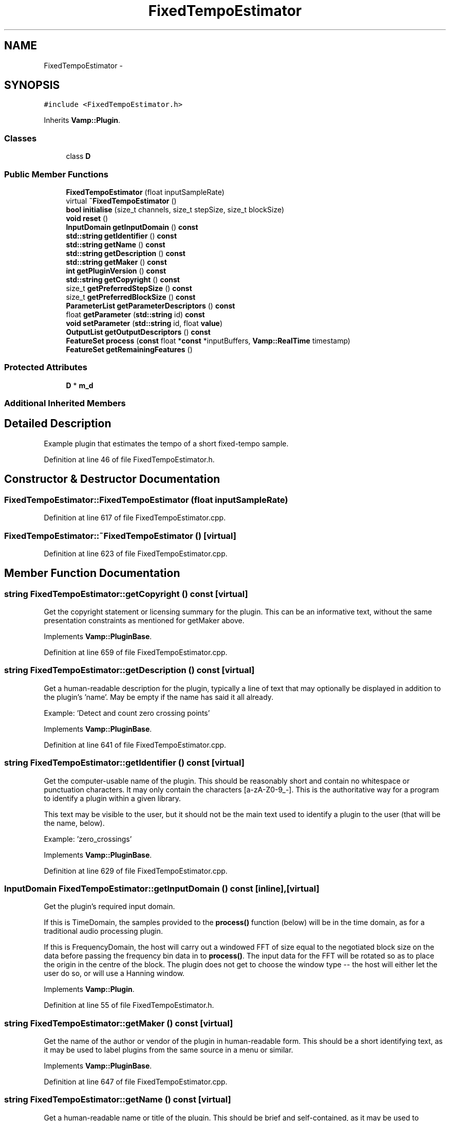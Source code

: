 .TH "FixedTempoEstimator" 3 "Thu Apr 28 2016" "Audacity" \" -*- nroff -*-
.ad l
.nh
.SH NAME
FixedTempoEstimator \- 
.SH SYNOPSIS
.br
.PP
.PP
\fC#include <FixedTempoEstimator\&.h>\fP
.PP
Inherits \fBVamp::Plugin\fP\&.
.SS "Classes"

.in +1c
.ti -1c
.RI "class \fBD\fP"
.br
.in -1c
.SS "Public Member Functions"

.in +1c
.ti -1c
.RI "\fBFixedTempoEstimator\fP (float inputSampleRate)"
.br
.ti -1c
.RI "virtual \fB~FixedTempoEstimator\fP ()"
.br
.ti -1c
.RI "\fBbool\fP \fBinitialise\fP (size_t channels, size_t stepSize, size_t blockSize)"
.br
.ti -1c
.RI "\fBvoid\fP \fBreset\fP ()"
.br
.ti -1c
.RI "\fBInputDomain\fP \fBgetInputDomain\fP () \fBconst\fP "
.br
.ti -1c
.RI "\fBstd::string\fP \fBgetIdentifier\fP () \fBconst\fP "
.br
.ti -1c
.RI "\fBstd::string\fP \fBgetName\fP () \fBconst\fP "
.br
.ti -1c
.RI "\fBstd::string\fP \fBgetDescription\fP () \fBconst\fP "
.br
.ti -1c
.RI "\fBstd::string\fP \fBgetMaker\fP () \fBconst\fP "
.br
.ti -1c
.RI "\fBint\fP \fBgetPluginVersion\fP () \fBconst\fP "
.br
.ti -1c
.RI "\fBstd::string\fP \fBgetCopyright\fP () \fBconst\fP "
.br
.ti -1c
.RI "size_t \fBgetPreferredStepSize\fP () \fBconst\fP "
.br
.ti -1c
.RI "size_t \fBgetPreferredBlockSize\fP () \fBconst\fP "
.br
.ti -1c
.RI "\fBParameterList\fP \fBgetParameterDescriptors\fP () \fBconst\fP "
.br
.ti -1c
.RI "float \fBgetParameter\fP (\fBstd::string\fP id) \fBconst\fP "
.br
.ti -1c
.RI "\fBvoid\fP \fBsetParameter\fP (\fBstd::string\fP id, float \fBvalue\fP)"
.br
.ti -1c
.RI "\fBOutputList\fP \fBgetOutputDescriptors\fP () \fBconst\fP "
.br
.ti -1c
.RI "\fBFeatureSet\fP \fBprocess\fP (\fBconst\fP float *\fBconst\fP *inputBuffers, \fBVamp::RealTime\fP timestamp)"
.br
.ti -1c
.RI "\fBFeatureSet\fP \fBgetRemainingFeatures\fP ()"
.br
.in -1c
.SS "Protected Attributes"

.in +1c
.ti -1c
.RI "\fBD\fP * \fBm_d\fP"
.br
.in -1c
.SS "Additional Inherited Members"
.SH "Detailed Description"
.PP 
Example plugin that estimates the tempo of a short fixed-tempo sample\&. 
.PP
Definition at line 46 of file FixedTempoEstimator\&.h\&.
.SH "Constructor & Destructor Documentation"
.PP 
.SS "FixedTempoEstimator::FixedTempoEstimator (float inputSampleRate)"

.PP
Definition at line 617 of file FixedTempoEstimator\&.cpp\&.
.SS "FixedTempoEstimator::~FixedTempoEstimator ()\fC [virtual]\fP"

.PP
Definition at line 623 of file FixedTempoEstimator\&.cpp\&.
.SH "Member Function Documentation"
.PP 
.SS "\fBstring\fP FixedTempoEstimator::getCopyright () const\fC [virtual]\fP"
Get the copyright statement or licensing summary for the plugin\&. This can be an informative text, without the same presentation constraints as mentioned for getMaker above\&. 
.PP
Implements \fBVamp::PluginBase\fP\&.
.PP
Definition at line 659 of file FixedTempoEstimator\&.cpp\&.
.SS "\fBstring\fP FixedTempoEstimator::getDescription () const\fC [virtual]\fP"
Get a human-readable description for the plugin, typically a line of text that may optionally be displayed in addition to the plugin's 'name'\&. May be empty if the name has said it all already\&.
.PP
Example: 'Detect and count zero crossing points' 
.PP
Implements \fBVamp::PluginBase\fP\&.
.PP
Definition at line 641 of file FixedTempoEstimator\&.cpp\&.
.SS "\fBstring\fP FixedTempoEstimator::getIdentifier () const\fC [virtual]\fP"
Get the computer-usable name of the plugin\&. This should be reasonably short and contain no whitespace or punctuation characters\&. It may only contain the characters [a-zA-Z0-9_-]\&. This is the authoritative way for a program to identify a plugin within a given library\&.
.PP
This text may be visible to the user, but it should not be the main text used to identify a plugin to the user (that will be the name, below)\&.
.PP
Example: 'zero_crossings' 
.PP
Implements \fBVamp::PluginBase\fP\&.
.PP
Definition at line 629 of file FixedTempoEstimator\&.cpp\&.
.SS "\fBInputDomain\fP FixedTempoEstimator::getInputDomain () const\fC [inline]\fP, \fC [virtual]\fP"
Get the plugin's required input domain\&.
.PP
If this is TimeDomain, the samples provided to the \fBprocess()\fP function (below) will be in the time domain, as for a traditional audio processing plugin\&.
.PP
If this is FrequencyDomain, the host will carry out a windowed FFT of size equal to the negotiated block size on the data before passing the frequency bin data in to \fBprocess()\fP\&. The input data for the FFT will be rotated so as to place the origin in the centre of the block\&. The plugin does not get to choose the window type -- the host will either let the user do so, or will use a Hanning window\&. 
.PP
Implements \fBVamp::Plugin\fP\&.
.PP
Definition at line 55 of file FixedTempoEstimator\&.h\&.
.SS "\fBstring\fP FixedTempoEstimator::getMaker () const\fC [virtual]\fP"
Get the name of the author or vendor of the plugin in human-readable form\&. This should be a short identifying text, as it may be used to label plugins from the same source in a menu or similar\&. 
.PP
Implements \fBVamp::PluginBase\fP\&.
.PP
Definition at line 647 of file FixedTempoEstimator\&.cpp\&.
.SS "\fBstring\fP FixedTempoEstimator::getName () const\fC [virtual]\fP"
Get a human-readable name or title of the plugin\&. This should be brief and self-contained, as it may be used to identify the plugin to the user in isolation (i\&.e\&. without also showing the plugin's 'identifier')\&.
.PP
Example: 'Zero Crossings' 
.PP
Implements \fBVamp::PluginBase\fP\&.
.PP
Definition at line 635 of file FixedTempoEstimator\&.cpp\&.
.SS "\fBFixedTempoEstimator::OutputList\fP FixedTempoEstimator::getOutputDescriptors () const\fC [virtual]\fP"
Get the outputs of this plugin\&. An output's index in this list is used as its numeric index when looking it up in the FeatureSet returned from the \fBprocess()\fP call\&. 
.PP
Implements \fBVamp::Plugin\fP\&.
.PP
Definition at line 710 of file FixedTempoEstimator\&.cpp\&.
.SS "float FixedTempoEstimator::getParameter (\fBstd::string\fP) const\fC [virtual]\fP"
Get the value of a named parameter\&. The argument is the identifier field from that parameter's descriptor\&. 
.PP
Reimplemented from \fBVamp::PluginBase\fP\&.
.PP
Definition at line 698 of file FixedTempoEstimator\&.cpp\&.
.SS "\fBFixedTempoEstimator::ParameterList\fP FixedTempoEstimator::getParameterDescriptors () const\fC [virtual]\fP"
Get the controllable parameters of this plugin\&. 
.PP
Reimplemented from \fBVamp::PluginBase\fP\&.
.PP
Definition at line 692 of file FixedTempoEstimator\&.cpp\&.
.SS "\fBint\fP FixedTempoEstimator::getPluginVersion () const\fC [virtual]\fP"
Get the version number of the plugin\&. 
.PP
Implements \fBVamp::PluginBase\fP\&.
.PP
Definition at line 653 of file FixedTempoEstimator\&.cpp\&.
.SS "size_t FixedTempoEstimator::getPreferredBlockSize () const\fC [virtual]\fP"
Get the preferred block size (window size -- the number of sample frames passed in each block to the \fBprocess()\fP function)\&. This should be called before \fBinitialise()\fP\&.
.PP
A plugin that can handle any block size may return 0\&. The final block size will be set in the \fBinitialise()\fP call\&. 
.PP
Reimplemented from \fBVamp::Plugin\fP\&.
.PP
Definition at line 671 of file FixedTempoEstimator\&.cpp\&.
.SS "size_t FixedTempoEstimator::getPreferredStepSize () const\fC [virtual]\fP"
Get the preferred step size (window increment -- the distance in sample frames between the start frames of consecutive blocks passed to the \fBprocess()\fP function) for the plugin\&. This should be called before \fBinitialise()\fP\&.
.PP
A plugin may return 0 if it has no particular interest in the step size\&. In this case, the host should make the step size equal to the block size if the plugin is accepting input in the time domain\&. If the plugin is accepting input in the frequency domain, the host may use any step size\&. The final step size will be set in the \fBinitialise()\fP call\&. 
.PP
Reimplemented from \fBVamp::Plugin\fP\&.
.PP
Definition at line 665 of file FixedTempoEstimator\&.cpp\&.
.SS "\fBFixedTempoEstimator::FeatureSet\fP FixedTempoEstimator::getRemainingFeatures ()\fC [virtual]\fP"
After all blocks have been processed, calculate and return any remaining features derived from the complete input\&. 
.PP
Implements \fBVamp::Plugin\fP\&.
.PP
Definition at line 722 of file FixedTempoEstimator\&.cpp\&.
.SS "\fBbool\fP FixedTempoEstimator::initialise (size_t inputChannels, size_t stepSize, size_t blockSize)\fC [virtual]\fP"
Initialise a plugin to prepare it for use with the given number of input channels, step size (window increment, in sample frames) and block size (window size, in sample frames)\&.
.PP
The input sample rate should have been already specified at construction time\&.
.PP
Return true for successful initialisation, false if the number of input channels, step size and/or block size cannot be supported\&. 
.PP
Implements \fBVamp::Plugin\fP\&.
.PP
Definition at line 677 of file FixedTempoEstimator\&.cpp\&.
.SS "\fBFixedTempoEstimator::FeatureSet\fP FixedTempoEstimator::process (\fBconst\fP float *\fBconst\fP * inputBuffers, \fBVamp::RealTime\fP timestamp)\fC [virtual]\fP"
Process a single block of input data\&.
.PP
If the plugin's inputDomain is TimeDomain, inputBuffers will point to one array of floats per input channel, and each of these arrays will contain blockSize consecutive audio samples (the host will zero-pad as necessary)\&. The timestamp in this case will be the real time in seconds of the start of the supplied block of samples\&.
.PP
If the plugin's inputDomain is FrequencyDomain, inputBuffers will point to one array of floats per input channel, and each of these arrays will contain blockSize/2+1 consecutive pairs of real and imaginary component floats corresponding to bins 0\&.\&.(blockSize/2) of the FFT output\&. That is, bin 0 (the first pair of floats) contains the DC output, up to bin blockSize/2 which contains the Nyquist-frequency output\&. There will therefore be blockSize+2 floats per channel in total\&. The timestamp will be the real time in seconds of the centre of the FFT input window (i\&.e\&. the very first block passed to process might contain the FFT of half a block of zero samples and the first half-block of the actual data, with a timestamp of zero)\&.
.PP
Return any features that have become available after this process call\&. (These do not necessarily have to fall within the process block, except for OneSamplePerStep outputs\&.) 
.PP
Implements \fBVamp::Plugin\fP\&.
.PP
Definition at line 716 of file FixedTempoEstimator\&.cpp\&.
.SS "\fBvoid\fP FixedTempoEstimator::reset ()\fC [virtual]\fP"
Reset the plugin after use, to prepare it for another clean run\&. Not called for the first initialisation (i\&.e\&. initialise must also do a reset)\&. 
.PP
Implements \fBVamp::Plugin\fP\&.
.PP
Definition at line 686 of file FixedTempoEstimator\&.cpp\&.
.SS "\fBvoid\fP FixedTempoEstimator::setParameter (\fBstd::string\fP, float)\fC [virtual]\fP"
Set a named parameter\&. The first argument is the identifier field from that parameter's descriptor\&. 
.PP
Reimplemented from \fBVamp::PluginBase\fP\&.
.PP
Definition at line 704 of file FixedTempoEstimator\&.cpp\&.
.SH "Member Data Documentation"
.PP 
.SS "\fBD\fP* FixedTempoEstimator::m_d\fC [protected]\fP"

.PP
Definition at line 79 of file FixedTempoEstimator\&.h\&.

.SH "Author"
.PP 
Generated automatically by Doxygen for Audacity from the source code\&.
